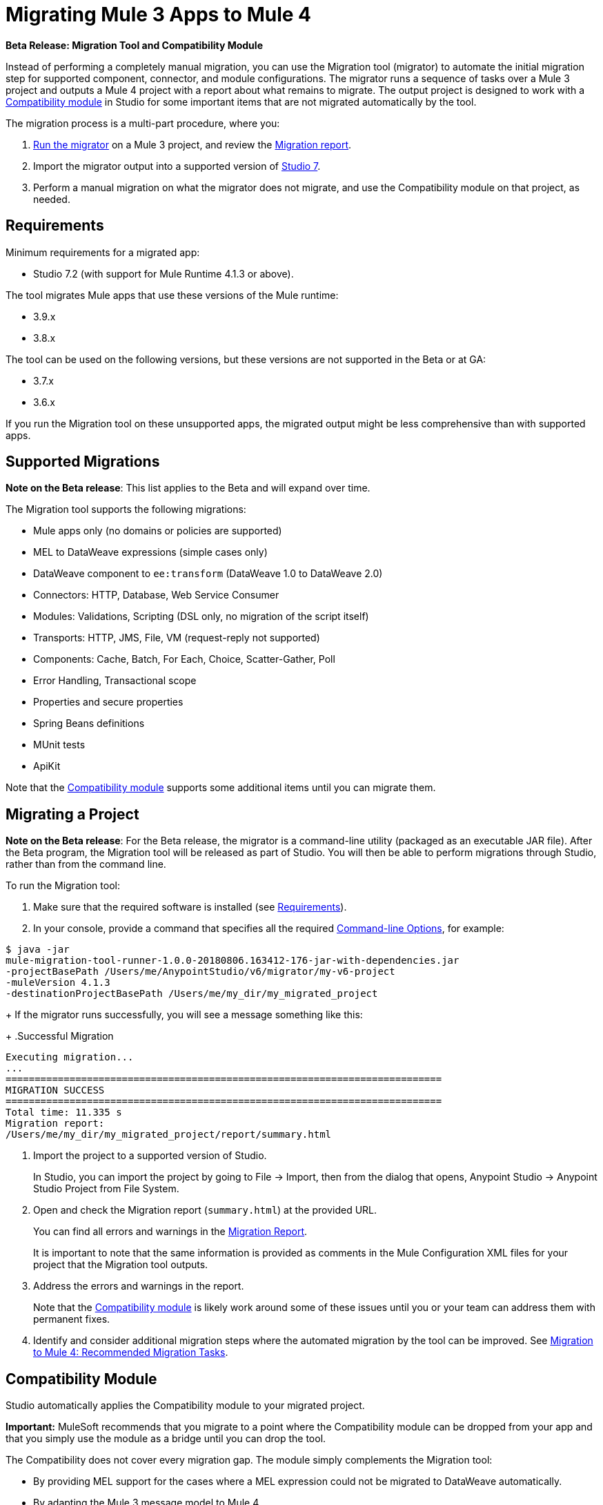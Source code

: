 = Migrating Mule 3 Apps to Mule 4

//TODO: FOR GA, REMOVE *Beta* FROM GA VERSION
*Beta Release: Migration Tool and Compatibility Module*

//TODO: FOR GA, REPLACE "is a command-line utility that"...
//"is a part of Studio that"
Instead of performing a completely manual migration, you can use the Migration
tool (migrator) to automate the initial migration step for supported component, connector, and module configurations. The migrator runs a sequence of tasks
over a Mule 3 project and outputs a Mule 4 project with a report about what
remains to migrate. The output project is designed to work with a <<compatibility_module, Compatibility module>> in Studio for some important
items that are not migrated automatically by the tool.

The migration process is a multi-part procedure, where you:

. <<migrate_project, Run the migrator>> on a Mule 3 project, and review the <<migration_report, Migration report>>.
. Import the migrator output into a supported version of <<min_reqs, Studio 7>>.
. Perform a manual migration on what the migrator does not migrate, and
use the Compatibility module on that project, as needed.

[[min_reqs]]
== Requirements

Minimum requirements for a migrated app:

* Studio 7.2 (with support for Mule Runtime 4.1.3 or above).

The tool migrates Mule apps that use these versions of the Mule runtime:

* 3.9.x
* 3.8.x

//TODO: REMOVE REF TO BETA AT GA
The tool can be used on the following versions, but these versions are not
supported in the Beta or at GA:

* 3.7.x
* 3.6.x

If you run the Migration tool on these unsupported apps, the migrated output
might be less comprehensive than with supported apps.


[[supported_migrations]]
== Supported Migrations

//TODO: FOR GA, REMOVE NOTE AND REVISE CONTENT, AS NEEDED
*Note on the Beta release*: This list applies to the Beta and will expand over
time.

The Migration tool supports the following migrations:

* Mule apps only (no domains or policies are supported)
* MEL to DataWeave expressions (simple cases only)
* DataWeave component to `ee:transform` (DataWeave 1.0 to DataWeave 2.0)
* Connectors: HTTP, Database, Web Service Consumer
* Modules: Validations, Scripting (DSL only, no migration of the script itself)
* Transports: HTTP, JMS, File, VM (request-reply not supported)
* Components: Cache, Batch, For Each, Choice, Scatter-Gather, Poll
* Error Handling, Transactional scope
* Properties and secure properties
* Spring Beans definitions
* MUnit tests
* ApiKit

Note that the <<compatibility_module, Compatibility module>> supports some
additional items until you can migrate them.

[[migrate_project]]
== Migrating a Project

//TODO: FOR GA, REMOVE NOTE AND REVISE CONTENT TO DESCRIBE STUDIO WORKFLOW
*Note on the Beta release*: For the Beta release, the migrator is a command-line
utility (packaged as an executable JAR file). After the Beta program, the
Migration tool will be released as part of Studio. You will then be able to
perform migrations through Studio, rather than from the command line.

//TODO: GET A JAR NAME THAT IS MORE LIKE WHAT CUSTOMERS WILL SEE
//TODO: LINK OUT TO STUDIO IMPORT STEPS.
To run the Migration tool:

. Make sure that the required software is installed (see <<min_reqs, Requirements>>).
. In your console, provide a command that specifies all the required <<options>>,
for example:
+
//TODO: NEED TO CHANGE THE FILENAME OF THE .jar HERE to something more realistic
.Command-line Invocation
[source,console,linenums]
----
$ java -jar
mule-migration-tool-runner-1.0.0-20180806.163412-176-jar-with-dependencies.jar
-projectBasePath /Users/me/AnypointStudio/v6/migrator/my-v6-project
-muleVersion 4.1.3
-destinationProjectBasePath /Users/me/my_dir/my_migrated_project
----
+
If the migrator runs successfully, you will see a message something like this:
+
.Successful Migration
[source,console,linenums]
----
Executing migration...
...
===========================================================================
MIGRATION SUCCESS
===========================================================================
Total time: 11.335 s
Migration report:
/Users/me/my_dir/my_migrated_project/report/summary.html
----
. Import the project to a supported version of Studio.
+
In Studio, you can import the project by going to File -> Import, then from the dialog that opens, Anypoint Studio -> Anypoint Studio Project from File System.
+
. Open and check the Migration report (`summary.html`) at the provided URL.
+
You can find all errors and warnings in the <<migration_report>>.
+
It is important to note that the same information is provided as comments in the Mule Configuration XML files for your project that the Migration tool outputs.
+
. Address the errors and warnings in the report.
+
Note that the <<compatibility_module, Compatibility module>> is likely work
around some of these issues until you or your team can address them with
permanent fixes.
+
. Identify and consider additional migration steps where the automated migration
by the tool can be improved. See link:migration-manual[Migration to Mule 4: Recommended Migration Tasks].

[[compatibility_module]]
== Compatibility Module

Studio automatically applies the Compatibility module to your migrated project.

*Important:* MuleSoft recommends that you migrate to a point where the
Compatibility module can be dropped from your app and that you simply use the
module as a bridge until you can drop the tool.

The Compatibility does not cover every migration gap. The module simply
complements the Migration tool:

 * By providing MEL support for the cases where a MEL expression could not be
 migrated to DataWeave automatically.
 * By adapting the Mule 3 message model to Mule 4.

You or your team will need to handle other migration gaps that are covered in
the <<migration_report, Migration report>>.


//TODO: FROM RODRO: we want them to migrate to a point where the compatibility plugin can be dropped from an app

//TODO: QUESTION: WILL THEY ASK PEOPLE IF THEY WANT TO MIGRATE CASES WHERE BEST PRACTICES ARE NOT FOLLOWED?


//TODO: QUESTION: API for the tool? Tool consists of an execution engine,
//a proprietary API to allow extensions of it, and a reporting framework.

//* Task: A set of steps.
//* Step: An operation that changes, removes, or updates a resource or content
//in a Mule project.

[[migration_report]]
== Migration Report

After migrating a project, the tool produces a Migration report that you can
use to identify and perform any manual migration tasks that remain. When the
tool detects something it cannot migrate, it provides feedback about the problem
and links to information about the steps you need to take. The tool also comments
on and provides guidance for any cases that the tool is able to migrate without
following the best practices.

Inside each migrated project, the migration tool generates a report that contains
a list of migration errors and warnings, for example:

image::migrator-report.png[Mule Migration Tool Report]

* Warning (`WARN`): Identifies what you need to migrate manually even though the behavior is the same in Mule 4.
* Error (`ERROR`): Identifies something that behaves differently than its Mule 3 counterpart.

[[message_types]]
In the Configuration XML file for the output project, you see any `WARN` or `ERROR`
notices. For example, see the `Migration WARN:` messages and links in the
migrated Choice router:

[source,XML,linenums]
----
<choice doc:name="Choice">
  <when expression="#[mel:flowVars.operation == 0]">
    <!--Migration WARN: MEL expression could not be migrated to a DataWeave expression-->
    <!-- For more information refer to:-->
    <!-- https://docs.mulesoft.com/mule4-user-guide/v/4.1/migration-mel-->
    <!--  https://blogs.mulesoft.com/dev/mule-dev/why-dataweave-main-expression-language-mule-4/-->
    <flow-ref name="initialize-record" doc:name="initialize-record" />
  </when>
  <when expression="#[mel:flowVars.operation == 10]">
    <!--Migration WARN: MEL expression could not be migrated to a DataWeave expression-->
    <!-- For more information refer to:-->
    <!-- * https://docs.mulesoft.com/mule4-user-guide/v/4.1/migration-mel-->
    <!-- * https://blogs.mulesoft.com/dev/mule-dev/why-dataweave-main-expression-language-mule-4/-->
    <flow-ref name="create-api-designer-project"
      doc:name="create-api-designer-project" />
  </when>
  <otherwise>
    <logger message="#[&quot;Migration process - Migration finished - apiId:
      $(mel:payload != empty? payload[0].apiId) - apiName: $(mel:payload != empty?
      payload[0].apiName) - first apiVersion: $(mel:payload != empty?
      payload[0].apiVersion) - payload: $(payload)&quot;]"
    level="INFO" doc:name="Migration Finished">
    <!--Migration WARN: MEL expression could not be migrated to a DataWeave expression-->
    <!-- For more information refer to:-->
    <!-- https://docs.mulesoft.com/mule4-user-guide/v/4.1/migration-mel-->
    <!-- https://blogs.mulesoft.com/dev/mule-dev/why-dataweave-main-expression-language-mule-4/-->

    <!--Migration WARN: MEL expression could not be migrated to a DataWeave expression-->
    <!-- For more information refer to:-->
    <!-- https://docs.mulesoft.com/mule4-user-guide/v/4.1/migration-mel-->
    <!--  https://blogs.mulesoft.com/dev/mule-dev/why-dataweave-main-expression-language-mule-4/-->

    <!--Migration WARN: MEL expression could not be migrated to a DataWeave expression-->
    <!-- For more information refer to:-->
    <!-- https://docs.mulesoft.com/mule4-user-guide/v/4.1/migration-mel-->
    <!--  https://blogs.mulesoft.com/dev/mule-dev/why-dataweave-main-expression-language-mule-4/-->
    </logger>
  </otherwise>
</choice>
----

The Migration report links to information on any post-migration steps you need to perform, for example:

image::migrator-issue-found.png[Mule Migration Tool Report - Issue Found]

[[options]]
== Command-line Options

The migrator is a command-line tool. You simply input a Mule 3 project and target version and then output the results.

.Command-line Options
|===
| `-destinationProjectBasePath <arg>` | Required. Directory for the migrated project.
| `-help` | For displaying the help.
| `-muleVersion <arg>` | Required. The Mule version to which you are migrating: `4.1.3`.
| `-projectBasePath <arg>` a| Required. Directory of the project to to migrate.

To discover the path to your Mule 3 project from Studio, you can go to
File -> Switch Workspace -> Other..., copy the path that appears in
the Workspace field. You need to append the name of your project
to that path when you use it as the `<arg>` to `-projectBasePath`, for
example: `-projectBasePath /Users/me/AnypointStudio/v6/migrator/my-v6-project`
|===

Whenever the tool adds an entry to the report (either error or warning), the same information is also added as a comment in the Configuration XML file for the
project.

== See Also

link:migration-manual[Migration to Mule 4: Recommended Post-Migration Tasks]

////
MY NOTES: REPLACED WITH ANOTHER SECTION ABOVE
== Supported Migrations

The tool attempts to migrate these components, modules, and connectors:

* VM connector and components
* HTTP Transport (Mule 3) to HTTP connector (Mule 4)
* File Transport (Mule 3) to File connector (Mule 4)
* All (Mule 3) to Scatter-Gather component (Mule 4)
* Choice router
* For Each router
* Transform component
* Scripting module
* Cache scope
* Batch scope
* Web Service Consumer connector
* Spring module
* Poll component (Mule 3) to Scheduler
* Validation components
* Database connector

In addition, the following migrations take place:

* `outboundProperties` to `vars`
* Enrichers to Target Variables
* Secure properties and placeholders
* Inbound properties?

IN PROGRESS:

* JMS components
* All (Mule 3) to Scatter-Gather component (Mule 4)??

TODOS:

* Email
* Oauth
* XML module
* gzip?
* splitter + aggregators
* watermark
* Sockets
* FTP
* ALWAYS_BEGIN tx config in outbound endpoints
* WebSphere MQ Connector https://www.mulesoft.org/jira/browse/MMT-202
* properties files declared inside src/main/app.https://www.mulesoft.org/jira/browse/MMT-200
* Security module
* Fully migrate properties/sessionVars to variables
* Review idempotent-redelivery-policy cases
* CXF?
* JSON module
* first succ/until succ/async/flow
* Filters
* Domains


Module migrations include:

//NEW OR IN ANALYSIS on Aha:
* !!! Migration Tool Beta... !!!
* Use of the Mule 3 transport in Mule 4: JMS, File, SFTP, VM, FTP, HTTP, SSL, TCP,
* DataWeave transformations
* Migrate Mule 3 connectors to Mule 4: DB,
* Scripting module
* Mule 3 Gateway proxies to Mule 4
* ExtensionModel for compatibility plugin

//READY TO START on Aha:
* Batch jobs from Mule 3 to Mule 4
* Poll and Watermark from Mule 3 to Mule 4
* Compatibility modules for filters, transformers, components

* Adding the corresponding module to the POM (if not already added)
* Adding the necessary namespace definitions on the XML prologs (if not already added)

* Poll (`<poll/>`) replaced by Scheduler (`<scheduler/>`)
** Any `<processor-chain/>` element removed
** Cron expressions migrated
* Watermark
** If `updateExpression` is present and value is MEL, expression requires manual migration or compatibility module.
* Batch
* Legacy scopes (inbound, outbound, session) handled by new component to the compatibility module: `<ee:dump-legacy-properties />`

*
* Error Handlers
* Component bindings, Custom Components and Callable not migrated. Mule SDK.
* Secure Properties Placeholders
* Reconnection strategies: https://docs.mulesoft.com/mule4-user-guide/v/4.1/migration-patterns-reconnection-strategies
* Threading profiles removed, except for Batch
* Transactional Scope replaced with Try.
* Processing strategies removed.
* Custom Components not migrated. Mule SDK.
* Filters
* Object Store
* Message properties
* HTTP

Caveats:

Tool makes best effort to migrate MEL expressions, but when the automatic migration is not possible:

* MEL Expression migration to DataWeave can happen before or after running the tool. Resorting to MEL means:
** Adding the compatibility module
** Adding the `mel:` prefix to the expression

_TODO: NOT INITIAL GA_
* API Manager:
* Proxy apps: For each defined proxy, should have a “Migrate to Mule 4” button which triggers the Migration tool. The tool will attempt to migrate the proxy and all the policies inside.
* Policies

If the migration is successful (no errors, but warning allowed), the user should get the chance to deploy the migrated proxy to a testing environment to verify it. If the validation succeeded, the migrated proxy should continue the standard promotion process.

If errors were found, then the user should be notified and able to download the migrated project. He can then import that project in Studio and access the migration report to take corrective action.
////
